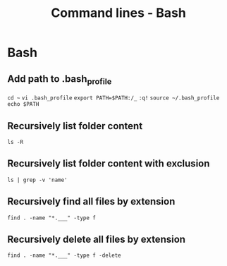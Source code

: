 #+TITLE: Command lines - Bash

* Bash

** Add path to .bash_profile

~cd ~~
~vi .bash_profile~
~export PATH=$PATH:/_~
~:q!~
~source ~/.bash_profile~
~echo $PATH~

** Recursively list folder content
~ls -R~

** Recursively list folder content with exclusion
~ls | grep -v 'name'~

** Recursively find all files by extension
~find . -name "*.___" -type f~

** Recursively delete all files by extension
~find . -name "*.___" -type f -delete~
